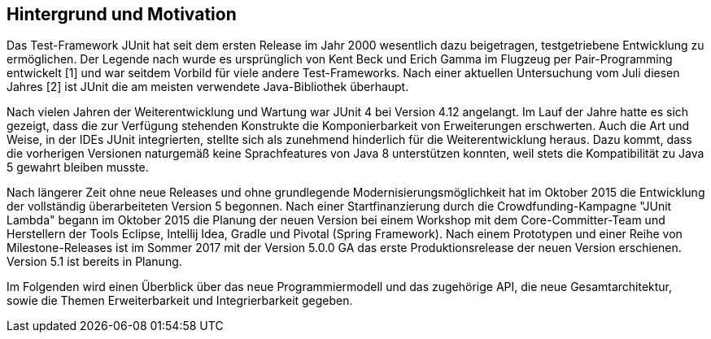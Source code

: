 == Hintergrund und Motivation

Das Test-Framework JUnit hat seit dem ersten Release im Jahr 2000 wesentlich dazu beigetragen,
testgetriebene Entwicklung zu ermöglichen.
Der Legende nach wurde es ursprünglich von Kent Beck und Erich Gamma im Flugzeug per Pair-Programming entwickelt [1]
und war seitdem Vorbild für viele andere Test-Frameworks.
Nach einer aktuellen Untersuchung vom Juli diesen Jahres [2] ist JUnit die am meisten verwendete Java-Bibliothek überhaupt.

Nach vielen Jahren der Weiterentwicklung und Wartung war JUnit 4 bei Version 4.12 angelangt.
Im Lauf der Jahre hatte es sich gezeigt,
dass die zur Verfügung stehenden Konstrukte die Komponierbarkeit von Erweiterungen erschwerten.
Auch die Art und Weise, in der IDEs JUnit integrierten,
stellte sich als zunehmend hinderlich für die Weiterentwicklung heraus.
Dazu kommt, dass die vorherigen Versionen naturgemäß keine Sprachfeatures von Java 8 unterstützen konnten,
weil stets die Kompatibilität zu Java 5 gewahrt bleiben musste.

Nach längerer Zeit ohne neue Releases und ohne grundlegende Modernisierungsmöglichkeit
hat im Oktober 2015 die Entwicklung der vollständig überarbeiteten Version 5 begonnen.
Nach einer Startfinanzierung durch die Crowdfunding-Kampagne "JUnit Lambda"
begann im Oktober 2015 die Planung der neuen Version bei einem Workshop mit dem Core-Committer-Team
und Herstellern der Tools Eclipse, Intellij Idea, Gradle und Pivotal (Spring Framework).
Nach einem Prototypen und einer Reihe von Milestone-Releases
ist im Sommer 2017 mit der Version 5.0.0 GA das erste Produktionsrelease der neuen Version erschienen.
Version 5.1 ist bereits in Planung.


Im Folgenden wird einen Überblick über
das neue Programmiermodell und das zugehörige API,
die neue Gesamtarchitektur,
sowie die Themen Erweiterbarkeit und Integrierbarkeit gegeben.


